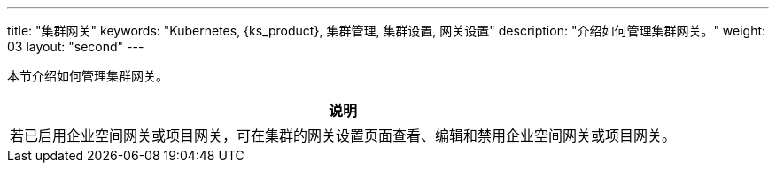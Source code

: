 ---
title: "集群网关"
keywords: "Kubernetes, {ks_product}, 集群管理, 集群设置, 网关设置"
description: "介绍如何管理集群网关。"
weight: 03
layout: "second"
---



本节介绍如何管理集群网关。

//note
[.admon.note,cols="a"]
|===
|说明

|
若已启用企业空间网关或项目网关，可在集群的网关设置页面查看、编辑和禁用企业空间网关或项目网关。
|===

